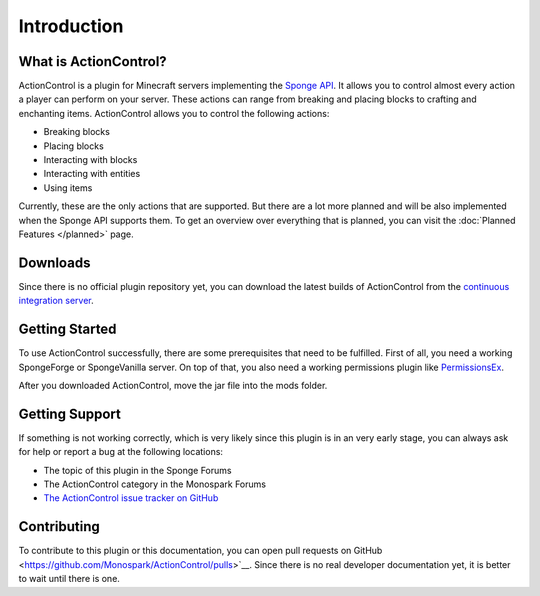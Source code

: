 ============
Introduction
============

What is ActionControl?
======================

ActionControl is a plugin for Minecraft servers implementing the `Sponge API <https://www.spongepowered.org>`__.
It allows you to control almost every action a player can perform on your server.
These actions can range from breaking and placing blocks to crafting and enchanting items.
ActionControl allows you to control the following actions:

* Breaking blocks
* Placing blocks
* Interacting with blocks
* Interacting with entities
* Using items

Currently, these are the only actions that are supported.
But there are a lot more planned and will be also implemented when the Sponge API supports them.
To get an overview over everything that is planned, you can visit the :doc:`Planned Features </planned>` page.

Downloads
=========

Since there is no official plugin repository yet, you can download the latest builds of ActionControl from the `continuous integration server <https://ci.monospark.org/job/ActionControl>`__.

Getting Started
===============

To use ActionControl successfully, there are some prerequisites that need to be fulfilled.
First of all, you need a working SpongeForge or SpongeVanilla server.
On top of that, you also need a working permissions plugin like `PermissionsEx <https://forums.spongepowered.org/t/permissionsex-v2-0/6198>`__.

After you downloaded ActionControl, move the jar file into the mods folder.

Getting Support
===============

If something is not working correctly, which is very likely since this plugin is in an very early stage, you can always ask for help or report a bug at the following locations:

* The topic of this plugin in the Sponge Forums
* The ActionControl category in the Monospark Forums
* `The ActionControl issue tracker on GitHub <https://github.com/Monospark/ActionControl/issues>`__

Contributing
============

To contribute to this plugin or this documentation, you can open pull requests on GitHub <https://github.com/Monospark/ActionControl/pulls>`__.
Since there is no real developer documentation yet, it is better to wait until there is one.
